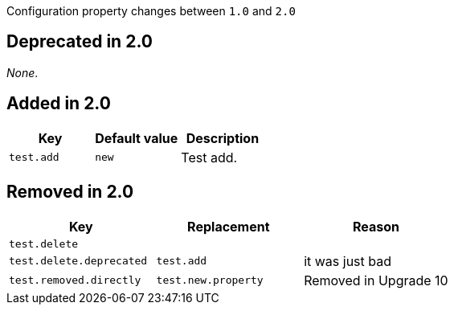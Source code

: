Configuration property changes between `1.0` and `2.0`



== Deprecated in 2.0

_None_.



== Added in 2.0

|======================
| Key | Default value | Description

| `test.add`
| `new`
| Test add.
|======================



== Removed in 2.0

|======================
| Key | Replacement | Reason

| `test.delete`
|
|

| `test.delete.deprecated`
| `test.add`
| it was just bad

| `test.removed.directly`
| `test.new.property`
| Removed in Upgrade 10
|======================
